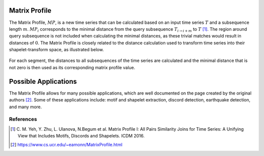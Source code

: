 .. _matrix-profile:

Matrix Profile
==============

The Matrix Profile, :math:`MP`, is a new time series that can be calculated based on an input time series :math:`T` and a subsequence length :math:`m`. :math:`MP_i` corresponds to the minimal distance from the query subsequence :math:`T_{i\rightarrow i+m}` to :math:`T` [1]_. The region around query subsequence is not included when calculating the minimal distances, as these trivial matches would result in distances of :math:`0`. The Matrix Profile is closely related to the distance calculation used to transform time series into their shapelet-transform space, as illustrated below.

.. figure:: ../_static/img/distance_matrix_profile.svg
    :width: 80%
    :align: center

    For each segment, the distances to all subsequences of the time series are calculated and the minimal distance that is not zero is then used as its corresponding matrix profile value.


Possible Applications
=====================

The Matrix Profile allows for many possible applications, which are well documented on the page created by the original authors [2]_. Some of these applications include: motif and shapelet extraction, discord detection, earthquake detection, and many more.


.. minigallery:: tslearn.matrix_profile.MatrixProfile
    :add-heading: Examples Involving Matrix Profile
    :heading-level: -


.. raw:: html

    <div style="clear: both;" />

References
----------

.. [1] C. M. Yeh, Y. Zhu, L. Ulanova, N.Begum et al.
       Matrix Profile I: All Pairs Similarity Joins for Time Series: A
       Unifying View that Includes Motifs, Discords and Shapelets.
       ICDM 2016.
.. [2] https://www.cs.ucr.edu/~eamonn/MatrixProfile.html
